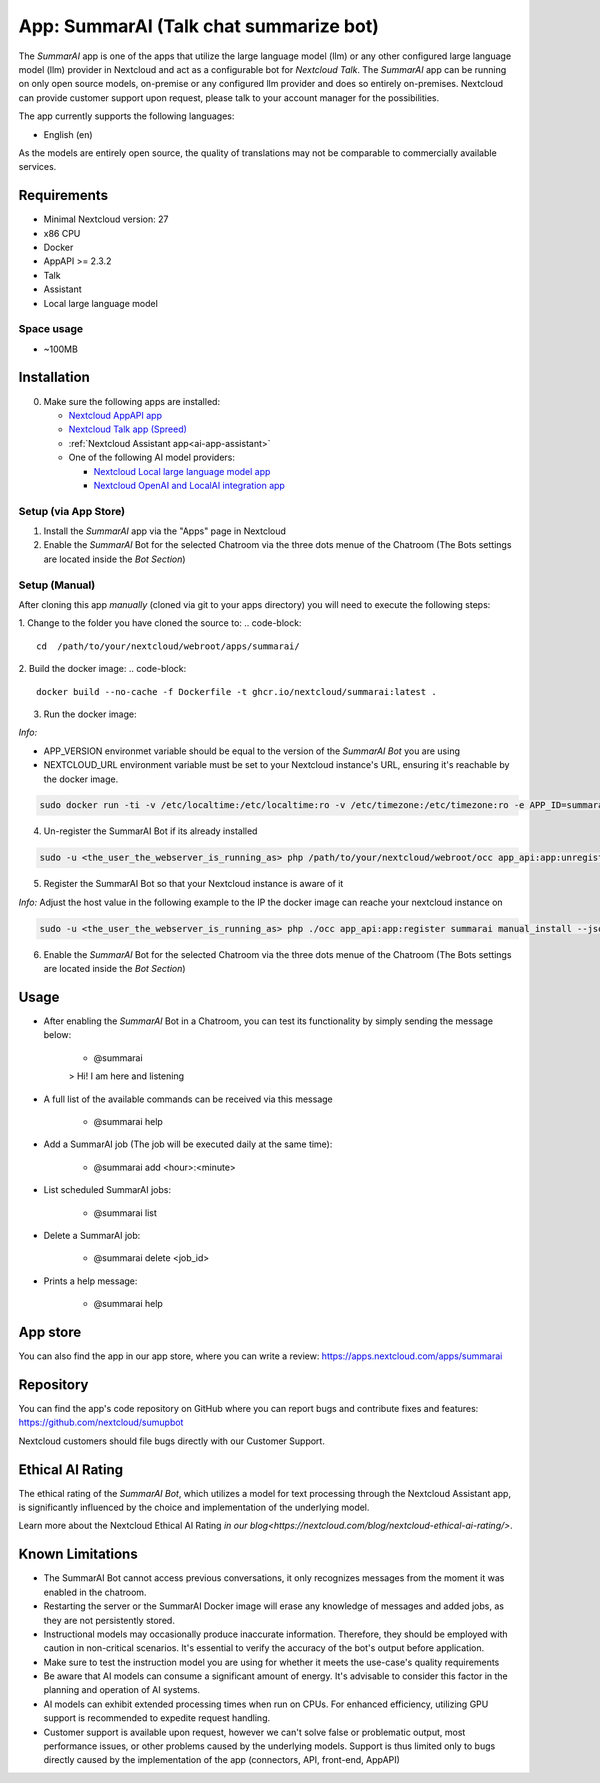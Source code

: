 ==========================================
App: SummarAI (Talk chat summarize bot)
==========================================

.. _ai-app-summarai:

The *SummarAI* app is one of the apps that utilize the large language model (llm) or any other configured large language model (llm) provider in Nextcloud and act as a configurable bot for `Nextcloud Talk`.
The *SummarAI* app can be running on only open source models, on-premise or any configured llm provider and does so entirely on-premises.
Nextcloud can provide customer support upon request, please talk to your account manager for the possibilities.

The app currently supports the following languages:

* English (en)

As the models are entirely open source, the quality of translations may not be comparable to commercially available services.

Requirements
------------

* Minimal Nextcloud version: 27
* x86 CPU
* Docker
* AppAPI >= 2.3.2
* Talk
* Assistant
* Local large language model

Space usage
~~~~~~~~~~~

* ~100MB

Installation
------------

0. Make sure the following apps are installed:

   - `Nextcloud AppAPI app <https://apps.nextcloud.com/apps/app_api>`_

   - `Nextcloud Talk app (Spreed) <https://apps.nextcloud.com/apps/spreed>`_

   - :ref:`Nextcloud Assistant app<ai-app-assistant>`

   - One of the following AI model providers:

     - `Nextcloud Local large language model app <https://apps.nextcloud.com/apps/llm>`_

     - `Nextcloud OpenAI and LocalAI integration app <https://apps.nextcloud.com/apps/integration_openai>`_


Setup (via App Store)
~~~~~~~~~~~~~~~~~~~~~

1. Install the *SummarAI* app via the "Apps" page in Nextcloud

2. Enable the *SummarAI* Bot for the selected Chatroom via the three dots menue of the Chatroom (The Bots settings are located inside the *Bot Section*)

Setup (Manual)
~~~~~~~~~~~~~~

After cloning this app *manually* (cloned via git to your apps directory) you will need to execute the following steps:

1. Change to the folder you have cloned the source to:
.. code-block::

   cd  /path/to/your/nextcloud/webroot/apps/summarai/


2. Build the docker image:
.. code-block::

   docker build --no-cache -f Dockerfile -t ghcr.io/nextcloud/summarai:latest .  

3. Run the docker image:

*Info:*

- APP_VERSION environmet variable should be equal to the version of the *SummarAI Bot* you are using

- NEXTCLOUD_URL environment variable must be set to your Nextcloud instance's URL, ensuring it's reachable by the docker image.

.. code-block::

   sudo docker run -ti -v /etc/localtime:/etc/localtime:ro -v /etc/timezone:/etc/timezone:ro -e APP_ID=summarai -e APP_HOST=0.0.0.0 -e APP_PORT=9031 -e APP_SECRET=12345 -e APP_VERSION=1.0.0 -e NEXTCLOUD_URL='<YOUR_NEXTCLOUD_URL_REACHABLE_FROM_INSIDE_DOCKER>' -p 9031:9031 ghcr.io/nextcloud/summarai:latest


4. Un-register the SummarAI Bot if its already installed

.. code-block::

   sudo -u <the_user_the_webserver_is_running_as> php /path/to/your/nextcloud/webroot/occ app_api:app:unregister summarai
   

5. Register the SummarAI Bot so that your Nextcloud instance is aware of it

*Info:* Adjust the host value in the following example to the IP the docker image can reache your nextcloud instance on

.. code-block::

   sudo -u <the_user_the_webserver_is_running_as> php ./occ app_api:app:register summarai manual_install --json-info '{ "id": "summarai", "name": "SummarAI", "daemon_config_name": "manual_install", "version": "1.0.0", "secret": "12345", "host": "192.168.0.199", "port": 9031, "scopes": ["AI_PROVIDERS", "NOTIFICATIONS", "TALK", "TALK_BOT", "TEXT_PROCESSING"], "protocol": "http", "system": 1}' --force-scopes --wait-finish


6. Enable the *SummarAI* Bot for the selected Chatroom via the three dots menue of the Chatroom (The Bots settings are located inside the *Bot Section*)

Usage
-----

- After enabling the *SummarAI* Bot in a Chatroom, you can test its functionality by simply sending the message below:

   - @summarai

   > Hi! I am here and listening

- A full list of the available commands can be received via this message

   - @summarai help

- Add a SummarAI job (The job will be executed daily at the same time):

   - @summarai add <hour>:<minute>

- List scheduled SummarAI jobs:

   - @summarai list

- Delete a SummarAI job:

   - @summarai delete <job_id>

- Prints a help message:

   - @summarai help


App store
---------

You can also find the app in our app store, where you can write a review: `<https://apps.nextcloud.com/apps/summarai>`_

Repository
----------

You can find the app's code repository on GitHub where you can report bugs and contribute fixes and features: `<https://github.com/nextcloud/sumupbot>`_

Nextcloud customers should file bugs directly with our Customer Support.

Ethical AI Rating
-----------------

The ethical rating of the *SummarAI Bot*, which utilizes a model for text processing through the Nextcloud Assistant app, is significantly influenced by the choice and implementation of the underlying model.

Learn more about the Nextcloud Ethical AI Rating `in our blog<https://nextcloud.com/blog/nextcloud-ethical-ai-rating/>`.

Known Limitations
-----------------

* The SummarAI Bot cannot access previous conversations, it only recognizes messages from the moment it was enabled in the chatroom.
* Restarting the server or the SummarAI Docker image will erase any knowledge of messages and added jobs, as they are not persistently stored.
* Instructional models may occasionally produce inaccurate information. Therefore, they should be employed with caution in non-critical scenarios. It's essential to verify the accuracy of the bot's output before application.
* Make sure to test the instruction model you are using for whether it meets the use-case's quality requirements
* Be aware that AI models can consume a significant amount of energy. It's advisable to consider this factor in the planning and operation of AI systems.
* AI models can exhibit extended processing times when run on CPUs. For enhanced efficiency, utilizing GPU support is recommended to expedite request handling.
* Customer support is available upon request, however we can't solve false or problematic output, most performance issues, or other problems caused by the underlying models. Support is thus limited only to bugs directly caused by the implementation of the app (connectors, API, front-end, AppAPI)
